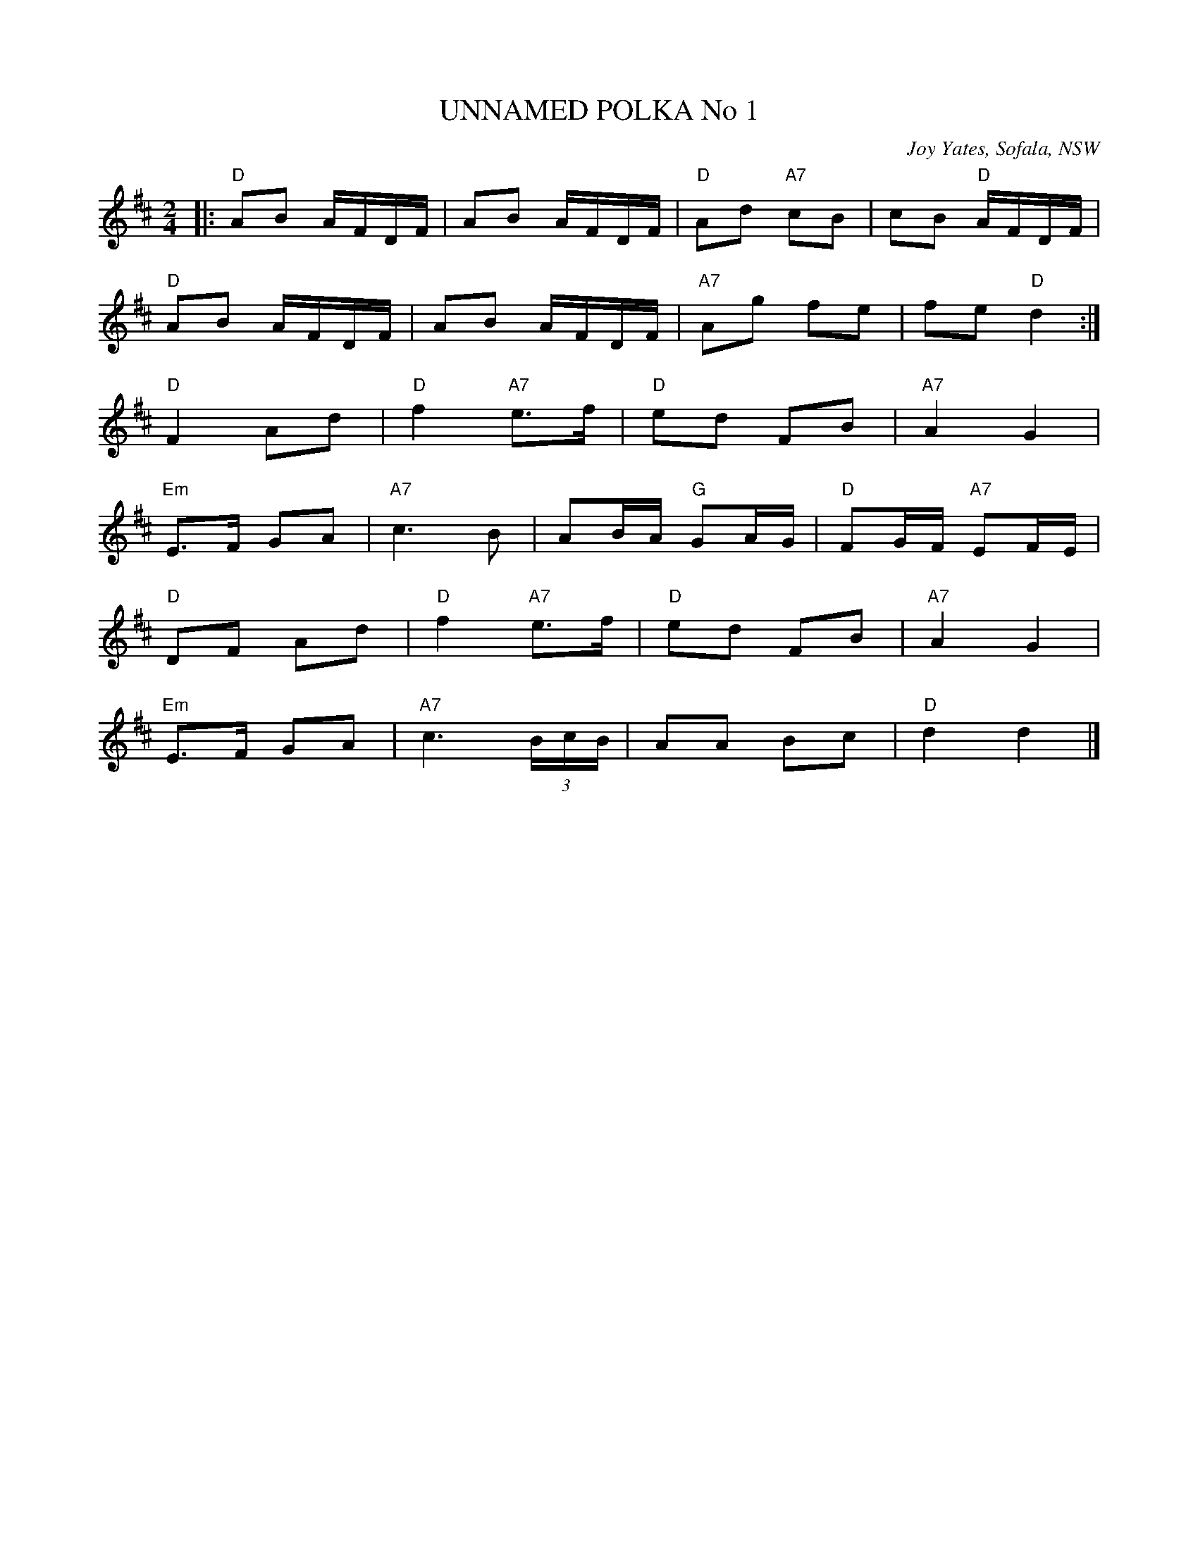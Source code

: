X: 1
T: UNNAMED POLKA No 1
O: Joy Yates, Sofala, NSW
R: polka
Z: 2014 John Chambers <jc:trillian.mit.edu>
S: http://www.kangaroovalleyfolkfestival.com.au/USERIMAGES/Bush%20Dance%2014-05-03.pdf
N: In a set for Laverock Galop
M: 2/4
L: 1/16
K: D
|:\
"D"A2B2 AFDF | A2B2 AFDF |\
"D"A2d2 "A7"c2B2 | c2B2 "D"AFDF |
"D"A2B2 AFDF | A2B2 AFDF |\
"A7"A2g2 f2e2 | f2e2 "D"d4 :|
"D"F4 A2d2 | "D"f4 "A7"e3f |\
"D"e2d2 F2B2 | "A7"A4 G4 |
"Em"E3F G2A2 | "A7"c6 B2 |\
A2BA "G"G2AG | "D"F2GF "A7"E2FE |
"D"D2F2 A2d2 | "D"f4 "A7"e3f |\
"D"e2d2 F2B2 | "A7"A4 G4 |
"Em"E3F G2A2 | "A7"c6(3BcB |\
A2A2 B2c2 | "D"d4 d4 |]
